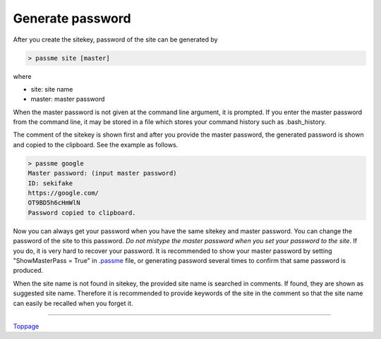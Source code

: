 Generate password
=======================

After you create the sitekey, password of the site can be generated by

.. code-block:: bash

 > passme site [master]

where

* site: site name
* master: master password

When the master password is not given at the command line argument, it is prompted. If you enter the master password from the command line, it may be stored in a file which stores your command history such as .bash_history.

The comment of the sitekey is shown first and after you provide the master password, the generated password is shown and copied to the clipboard. See the example as follows.

.. code-block::

 > passme google
 Master password: (input master password)
 ID: sekifake
 https://google.com/
 OT9BD5h6cHmWlN
 Password copied to clipboard.
 
Now you can always get your password when you have the same sitekey and master password. You can change the password of the site to this password. *Do not mistype the master password when you set your password to the site*. If you do, it is very hard to recover your password. It is recommended to show your master password by setting "ShowMasterPass = True" in `.passme <config.rst>`_ file, or generating password several times to confirm that same password is produced.

When the site name is not found in sitekey, the provided site name is searched in comments. If found, they are shown as suggested site name. Therefore it is recommended to provide keywords of the site in the comment so that the site name can easily be recalled when you forget it.

----

Toppage_

.. _Toppage: README.rst
